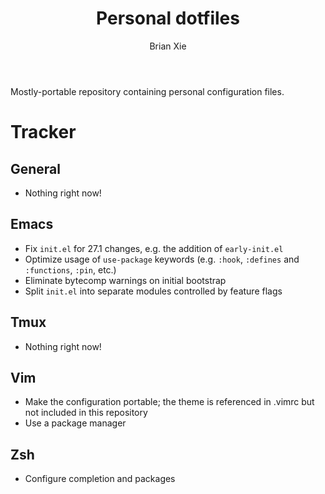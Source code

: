 #+TITLE: Personal dotfiles
#+AUTHOR: Brian Xie
#+EMAIL: briancxie@gmail.com

Mostly-portable repository containing personal configuration files.

* Tracker

** General
- Nothing right now!

** Emacs
- Fix ~init.el~ for 27.1 changes, e.g. the addition of ~early-init.el~
- Optimize usage of ~use-package~ keywords (e.g. ~:hook~, ~:defines~
  and ~:functions~, ~:pin~, etc.)
- Eliminate bytecomp warnings on initial bootstrap
- Split ~init.el~ into separate modules controlled by feature flags

** Tmux
- Nothing right now!

** Vim
- Make the configuration portable; the theme is referenced in .vimrc
  but not included in this repository
- Use a package manager

** Zsh
- Configure completion and packages
